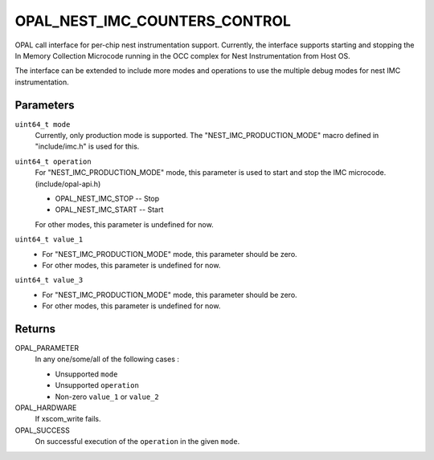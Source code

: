 OPAL_NEST_IMC_COUNTERS_CONTROL
==============================

OPAL call interface for per-chip nest instrumentation support.
Currently, the interface supports starting and stopping the In Memory
Collection Microcode running in the OCC complex for Nest
Instrumentation from Host OS.

The interface can be extended to include more modes and operations to use
the multiple debug modes for nest IMC instrumentation.

Parameters
----------
``uint64_t mode``
  Currently, only production mode is supported.
  The "NEST_IMC_PRODUCTION_MODE" macro defined in "include/imc.h"
  is used for this.

``uint64_t operation``
  For "NEST_IMC_PRODUCTION_MODE" mode, this parameter is used
  to start and stop the IMC microcode. (include/opal-api.h)

  - OPAL_NEST_IMC_STOP -- Stop
  - OPAL_NEST_IMC_START -- Start

  For other modes, this parameter is undefined for now.

``uint64_t value_1``
  - For "NEST_IMC_PRODUCTION_MODE" mode, this parameter should be
    zero.
  - For other modes, this parameter is undefined for now.

``uint64_t value_3``
  - For "NEST_IMC_PRODUCTION_MODE" mode, this parameter should be
    zero.
  - For other modes, this parameter is undefined for now.

Returns
-------
OPAL_PARAMETER
  In any one/some/all of the following cases :

  - Unsupported ``mode``
  - Unsupported ``operation``
  - Non-zero ``value_1`` or ``value_2``
OPAL_HARDWARE
   If xscom_write fails.
OPAL_SUCCESS
   On successful execution of the ``operation`` in the given ``mode``.
